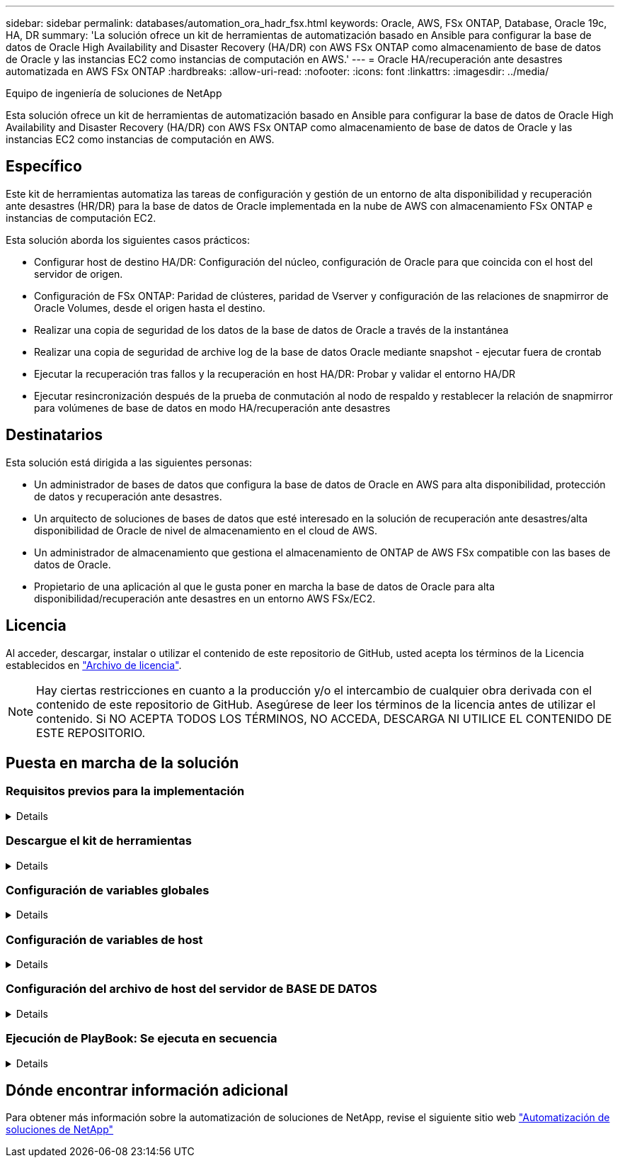 ---
sidebar: sidebar 
permalink: databases/automation_ora_hadr_fsx.html 
keywords: Oracle, AWS, FSx ONTAP, Database, Oracle 19c, HA, DR 
summary: 'La solución ofrece un kit de herramientas de automatización basado en Ansible para configurar la base de datos de Oracle High Availability and Disaster Recovery (HA/DR) con AWS FSx ONTAP como almacenamiento de base de datos de Oracle y las instancias EC2 como instancias de computación en AWS.' 
---
= Oracle HA/recuperación ante desastres automatizada en AWS FSx ONTAP
:hardbreaks:
:allow-uri-read: 
:nofooter: 
:icons: font
:linkattrs: 
:imagesdir: ../media/


Equipo de ingeniería de soluciones de NetApp

[role="lead"]
Esta solución ofrece un kit de herramientas de automatización basado en Ansible para configurar la base de datos de Oracle High Availability and Disaster Recovery (HA/DR) con AWS FSx ONTAP como almacenamiento de base de datos de Oracle y las instancias EC2 como instancias de computación en AWS.



== Específico

Este kit de herramientas automatiza las tareas de configuración y gestión de un entorno de alta disponibilidad y recuperación ante desastres (HR/DR) para la base de datos de Oracle implementada en la nube de AWS con almacenamiento FSx ONTAP e instancias de computación EC2.

Esta solución aborda los siguientes casos prácticos:

* Configurar host de destino HA/DR: Configuración del núcleo, configuración de Oracle para que coincida con el host del servidor de origen.
* Configuración de FSx ONTAP: Paridad de clústeres, paridad de Vserver y configuración de las relaciones de snapmirror de Oracle Volumes, desde el origen hasta el destino.
* Realizar una copia de seguridad de los datos de la base de datos de Oracle a través de la instantánea
* Realizar una copia de seguridad de archive log de la base de datos Oracle mediante snapshot - ejecutar fuera de crontab
* Ejecutar la recuperación tras fallos y la recuperación en host HA/DR: Probar y validar el entorno HA/DR
* Ejecutar resincronización después de la prueba de conmutación al nodo de respaldo y restablecer la relación de snapmirror para volúmenes de base de datos en modo HA/recuperación ante desastres




== Destinatarios

Esta solución está dirigida a las siguientes personas:

* Un administrador de bases de datos que configura la base de datos de Oracle en AWS para alta disponibilidad, protección de datos y recuperación ante desastres.
* Un arquitecto de soluciones de bases de datos que esté interesado en la solución de recuperación ante desastres/alta disponibilidad de Oracle de nivel de almacenamiento en el cloud de AWS.
* Un administrador de almacenamiento que gestiona el almacenamiento de ONTAP de AWS FSx compatible con las bases de datos de Oracle.
* Propietario de una aplicación al que le gusta poner en marcha la base de datos de Oracle para alta disponibilidad/recuperación ante desastres en un entorno AWS FSx/EC2.




== Licencia

Al acceder, descargar, instalar o utilizar el contenido de este repositorio de GitHub, usted acepta los términos de la Licencia establecidos en link:https://github.com/NetApp/na_ora_hadr_failover_resync/blob/master/LICENSE.TXT["Archivo de licencia"^].


NOTE: Hay ciertas restricciones en cuanto a la producción y/o el intercambio de cualquier obra derivada con el contenido de este repositorio de GitHub. Asegúrese de leer los términos de la licencia antes de utilizar el contenido. Si NO ACEPTA TODOS LOS TÉRMINOS, NO ACCEDA, DESCARGA NI UTILICE EL CONTENIDO DE ESTE REPOSITORIO.



== Puesta en marcha de la solución



=== Requisitos previos para la implementación

[%collapsible]
====
La implementación requiere los siguientes requisitos previos.

....
Ansible v.2.10 and higher
ONTAP collection 21.19.1
Python 3
Python libraries:
  netapp-lib
  xmltodict
  jmespath
....
 AWS FSx storage as is available
....
AWS EC2 Instance
  RHEL 7/8, Oracle Linux 7/8
  Network interfaces for NFS, public (internet) and optional management
  Existing Oracle environment on source, and the equivalent Linux operating system at the target
....
====


=== Descargue el kit de herramientas

[%collapsible]
====
[source, cli]
----
git clone https://github.com/NetApp/na_ora_hadr_failover_resync.git
----
====


=== Configuración de variables globales

[%collapsible]
====
Los libros de estrategia de Ansible se basan en variables. Se incluye un ejemplo de archivo de variable global fsx_vars_EXAMPLE.yml para demostrar la configuración típica. A continuación se presentan algunas consideraciones clave:

....
ONTAP - retrieve FSx storage parameters using AWS FSx console for both source and target FSx clusters.
  cluster name: source/destination
  cluster management IP: source/destination
  inter-cluster IP: source/destination
  vserver name: source/destination
  vserver management IP: source/destination
  NFS lifs: source/destination
  cluster credentials: fsxadmin and vsadmin pwd to be updated in roles/ontap_setup/defaults/main.yml file
....
....
Oracle database volumes - they should have been created from AWS FSx console, volume naming should follow strictly with following standard:
  Oracle binary: {{ host_name }}_bin, generally one lun/volume
  Oracle data: {{ host_name }}_data, can be multiple luns/volume, add additional line for each additional lun/volume in variable such as {{ host_name }}_data_01, {{ host_name }}_data_02 ...
  Oracle log: {{ host_name }}_log, can be multiple luns/volume, add additional line for each additional lun/volume in variable such as {{ host_name }}_log_01, {{ host_name }}_log_02 ...
  host_name: as defined in hosts file in root directory, the code is written to be specifically matched up with host name defined in host file.
....
....
Linux and DB specific global variables - keep it as is.
  Enter redhat subscription if you have one, otherwise leave it black.
....
====


=== Configuración de variables de host

[%collapsible]
====
Las variables de host se definen en el directorio HOST_vars denominado {{ HOST_NAME }}.yml. Se incluye un ejemplo de archivo de variables host host host host host_name.yml para demostrar la configuración típica. A continuación se presentan algunas consideraciones clave:

....
Oracle - define host specific variables when deploying Oracle in multiple hosts concurrently
  ansible_host: IP address of database server host
  log_archive_mode: enable archive log archiving (true) or not (false)
  oracle_sid: Oracle instance identifier
  pdb: Oracle in a container configuration, name pdb_name string and number of pdbs (Oracle allows 3 pdbs free of multitenant license fee)
  listener_port: Oracle listener port, default 1521
  memory_limit: set Oracle SGA size, normally up to 75% RAM
  host_datastores_nfs: combining of all Oracle volumes (binary, data, and log) as defined in global vars file. If multi luns/volumes, keep exactly the same number of luns/volumes in host_var file
....
....
Linux - define host specific variables at Linux level
  hugepages_nr: set hugepage for large DB with large SGA for performance
  swap_blocks: add swap space to EC2 instance. If swap exist, it will be ignored.
....
====


=== Configuración del archivo de host del servidor de BASE DE DATOS

[%collapsible]
====
La instancia de AWS EC2 utiliza la dirección IP para la nomenclatura de hosts de forma predeterminada. Si utiliza un nombre diferente en el archivo de hosts para Ansible, configure la resolución de nomenclatura de host en el archivo /etc/hosts para los servidores de origen y de destino. A continuación se muestra un ejemplo.

....
127.0.0.1   localhost localhost.localdomain localhost4 localhost4.localdomain4
::1         localhost localhost.localdomain localhost6 localhost6.localdomain6
172.30.15.96 db1
172.30.15.107 db2
....
====


=== Ejecución de PlayBook: Se ejecuta en secuencia

[%collapsible]
====
. Instale los requisitos previos de la controladora Ansible.
+
[source, cli]
----
ansible-playbook -i hosts requirements.yml
----
+
[source, cli]
----
ansible-galaxy collection install -r collections/requirements.yml --force
----
. Configurar la instancia de base de datos EC2 de destino.
+
[source, cli]
----
ansible-playbook -i hosts ora_dr_setup.yml -u ec2-user --private-key db2.pem -e @vars/fsx_vars.yml
----
. Configura la relación de snapmirror de FSx ONTAP entre los volúmenes de las bases de datos de origen y destino.
+
[source, cli]
----
ansible-playbook -i hosts ontap_setup.yml -u ec2-user --private-key db2.pem -e @vars/fsx_vars.yml
----
. Realizar backups de volúmenes de datos de la base de datos de Oracle mediante la instantánea desde crontab.
+
[source, cli]
----
10 * * * * cd /home/admin/na_ora_hadr_failover_resync && /usr/bin/ansible-playbook -i hosts ora_replication_cg.yml -u ec2-user --private-key db1.pem -e @vars/fsx_vars.yml >> logs/snap_data_`date +"%Y-%m%d-%H%M%S"`.log 2>&1
----
. Realizar un backup de volúmenes de archive log de la base de datos de Oracle a través de la instantánea desde crontab.
+
[source, cli]
----
0,20,30,40,50 * * * * cd /home/admin/na_ora_hadr_failover_resync && /usr/bin/ansible-playbook -i hosts ora_replication_logs.yml -u ec2-user --private-key db1.pem -e @vars/fsx_vars.yml >> logs/snap_log_`date +"%Y-%m%d-%H%M%S"`.log 2>&1
----
. Ejecutar failover y recuperar la base de datos Oracle en la instancia de la base de datos EC2 de destino: Probar y validar la configuración HA/DR.
+
[source, cli]
----
ansible-playbook -i hosts ora_recovery.yml -u ec2-user --private-key db2.pem -e @vars/fsx_vars.yml
----
. Ejecutar resincronización después de la prueba de conmutación al nodo de respaldo y restablecer la relación de snapmirror de volúmenes de base de datos en modo de replicación.
+
[source, cli]
----
ansible-playbook -i hosts ontap_ora_resync.yml -u ec2-user --private-key db2.pem -e @vars/fsx_vars.yml
----


====


== Dónde encontrar información adicional

Para obtener más información sobre la automatización de soluciones de NetApp, revise el siguiente sitio web link:../automation/automation_introduction.html["Automatización de soluciones de NetApp"^]
